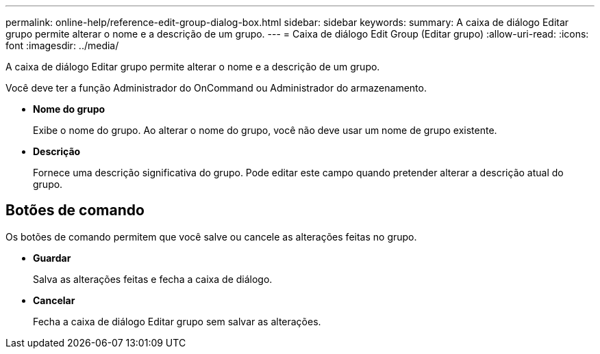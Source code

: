 ---
permalink: online-help/reference-edit-group-dialog-box.html 
sidebar: sidebar 
keywords:  
summary: A caixa de diálogo Editar grupo permite alterar o nome e a descrição de um grupo. 
---
= Caixa de diálogo Edit Group (Editar grupo)
:allow-uri-read: 
:icons: font
:imagesdir: ../media/


[role="lead"]
A caixa de diálogo Editar grupo permite alterar o nome e a descrição de um grupo.

Você deve ter a função Administrador do OnCommand ou Administrador do armazenamento.

* *Nome do grupo*
+
Exibe o nome do grupo. Ao alterar o nome do grupo, você não deve usar um nome de grupo existente.

* *Descrição*
+
Fornece uma descrição significativa do grupo. Pode editar este campo quando pretender alterar a descrição atual do grupo.





== Botões de comando

Os botões de comando permitem que você salve ou cancele as alterações feitas no grupo.

* *Guardar*
+
Salva as alterações feitas e fecha a caixa de diálogo.

* *Cancelar*
+
Fecha a caixa de diálogo Editar grupo sem salvar as alterações.


